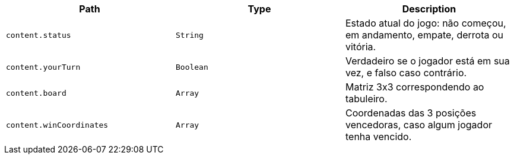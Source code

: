 |===
|Path|Type|Description

|`+content.status+`
|`+String+`
|Estado atual do jogo: não começou, em andamento, empate, derrota ou vitória.

|`+content.yourTurn+`
|`+Boolean+`
|Verdadeiro se o jogador está em sua vez, e falso caso contrário.

|`+content.board+`
|`+Array+`
|Matriz 3x3 correspondendo ao tabuleiro.

|`+content.winCoordinates+`
|`+Array+`
|Coordenadas das 3 posições vencedoras, caso algum jogador tenha vencido.

|===